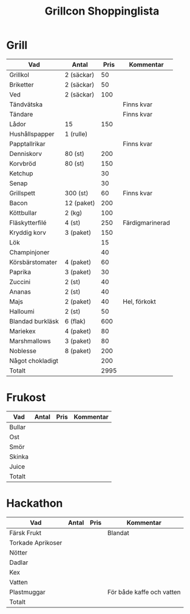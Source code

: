#+TITLE: Grillcon Shoppinglista

* Grill

|------------------+------------+------+-----------------|
| Vad              | Antal      | Pris | Kommentar       |
|------------------+------------+------+-----------------|
| Grillkol         | 2 (säckar) |   50 |                 |
| Briketter        | 2 (säckar) |   50 |                 |
| Ved              | 2 (säckar) |  100 |                 |
| Tändvätska       |            |      | Finns kvar      |
| Tändare          |            |      | Finns kvar      |
| Lådor            | 15         |  150 |                 |
| Hushållspapper   | 1 (rulle)  |      |                 |
| Papptallrikar    |            |      | Finns kvar      |
| Denniskorv       | 80 (st)    |  200 |                 |
| Korvbröd         | 80 (st)    |  150 |                 |
| Ketchup          |            |   30 |                 |
| Senap            |            |   30 |                 |
| Grillspett       | 300 (st)   |   60 | Finns kvar      |
| Bacon            | 12 (paket) |  200 |                 |
| Köttbullar       | 2 (kg)     |  100 |                 |
| Fläskytterfilé   | 4 (st)     |  250 | Färdigmarinerad |
| Kryddig korv     | 3 (paket)  |  150 |                 |
| Lök              |            |   15 |                 |
| Champinjoner     |            |   40 |                 |
| Körsbärstomater  | 4 (paket)  |   60 |                 |
| Paprika          | 3 (paket)  |   30 |                 |
| Zuccini          | 2 (st)     |   40 |                 |
| Ananas           | 2 (st)     |   40 |                 |
| Majs             | 2 (paket)  |   40 | Hel, förkokt    |
| Halloumi         | 2 (st)     |   50 |                 |
| Blandad burkläsk | 6 (flak)   |  600 |                 |
| Mariekex         | 4 (paket)  |   80 |                 |
| Marshmallows     | 3 (paket)  |   80 |                 |
| Noblesse         | 8 (paket)  |  200 |                 |
| Något chokladigt |            |  200 |                 |
|------------------+------------+------+-----------------|
| Totalt           |            | 2995 |                 |
|------------------+------------+------+-----------------|
#+TBLFM: @>$3=vsum(@2..@-1)

* Frukost

|--------+-------+------+-----------|
| Vad    | Antal | Pris | Kommentar |
|--------+-------+------+-----------|
| Bullar |       |      |           |
| Ost    |       |      |           |
| Smör   |       |      |           |
| Skinka |       |      |           |
| Juice  |       |      |           |
|--------+-------+------+-----------|
| Totalt |       |      |           |
|--------+-------+------+-----------|
#+TBLFM: @>$3=vsum(@2..@-1)

* Hackathon

|-------------------+-------+------+---------------------------|
| Vad               | Antal | Pris | Kommentar                 |
|-------------------+-------+------+---------------------------|
| Färsk Frukt       |       |      | Blandat                   |
| Torkade Aprikoser |       |      |                           |
| Nötter            |       |      |                           |
| Dadlar            |       |      |                           |
| Kex               |       |      |                           |
| Vatten            |       |      |                           |
| Plastmuggar       |       |      | För både kaffe och vatten |
|-------------------+-------+------+---------------------------|
| Totalt            |       |      |                           |
|-------------------+-------+------+---------------------------|
#+TBLFM: @>$3=vsum(@2..@-1)
